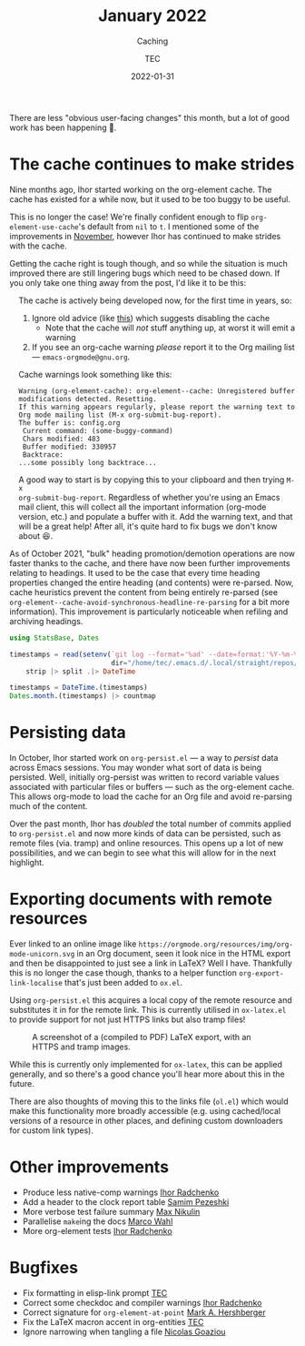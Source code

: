 #+title: January 2022
#+subtitle: Caching
#+author: TEC
#+date: 2022-01-31

There are less "obvious user-facing changes" this month, but a lot of good work
has been happening 🙂.

* The cache continues to make strides

Nine months ago, Ihor started working on the org-element cache. The cache has
existed for a while now, but it used to be too buggy to be useful.

This is no longer the case! We're finally confident enough to flip
~org-element-use-cache~'s default from ~nil~ to ~t~. I mentioned some of the
improvements in [[file:2021-11-30-element.org::Org element parser cache][November]], however Ihor has continued to make strides with the
cache.

Getting the cache right is tough though, and so while the situation is much
improved there are still lingering bugs which need to be chased down. If you
only take one thing away from the post, I'd like it to be this:

#+begin_info
#+html: <div style="text-align: left; margin-left: 1rem;">
The cache is actively being developed now, for the first time in years, so:
1. Ignore old advice (like [[https://emacs.stackexchange.com/questions/42006/trouble-with-org-mode][this]]) which suggests disabling the cache
   - Note that the cache will /not/ stuff anything up, at worst it will emit a warning
2. If you see an org-cache warning /please/ report it to the Org mailing list ---
   =emacs-orgmode@gnu.org=.

Cache warnings look something like this:
#+begin_example
Warning (org-element-cache): org-element--cache: Unregistered buffer modifications detected. Resetting.
If this warning appears regularly, please report the warning text to Org mode mailing list (M-x org-submit-bug-report).
The buffer is: config.org
 Current command: (some-buggy-command)
 Chars modified: 483
 Buffer modified: 330957
 Backtrace:
...some possibly long backtrace...
#+end_example

A good way to start is by copying this to your clipboard and then trying =M-x
org-submit-bug-report=. Regardless of whether you're using an Emacs mail client,
this will collect all the important information (org-mode version, etc.) and
populate a buffer with it. Add the warning text, and that will be a great help!
After all, it's quite hard to fix bugs we don't know about 😆.
#+html: </div>
#+end_info

As of October 2021, "bulk" heading promotion/demotion operations are now faster
thanks to the cache, and there have now been further improvements relating to
headings. It used to be the case that every time heading properties changed the
entire heading (and contents) were re-parsed. Now, cache heuristics prevent the
content from being entirely re-parsed (see
~org-element--cache-avoid-synchronous-headline-re-parsing~ for a bit more
information). This improvement is particularly noticeable when refiling and
archiving headings.

#+begin_src julia
using StatsBase, Dates

timestamps = read(setenv(`git log --format='%ad' --date=format:'%Y-%m-%dT%H:%M:%S' --author="Ihor Radchenko <yantar92@gmail.com>" --grep=cache`,
                         dir="/home/tec/.emacs.d/.local/straight/repos/org-mode/"), String) |>
    strip |> split .|> DateTime

timestamps = DateTime.(timestamps)
Dates.month.(timestamps) |> countmap
#+end_src

#+RESULTS:
|  1 | 20 |
| 12 | 23 |
| 10 | 42 |
| 11 | 22 |
|  5 |  6 |

* Persisting data

#+begin_src julia :exports none
using StatsBase, Dates

timestamps = read(setenv(`git log --format='%ad' --date=format:'%Y-%m-%dT%H:%M:%S' -- "lisp/org-persist.el"`,
                         dir="/home/tec/.emacs.d/.local/straight/repos/org-mode/"), String) |>
    strip |> split .|> DateTime

timestamps = DateTime.(timestamps)
Dates.month.(timestamps) |> countmap
#+end_src

#+RESULTS:
|  1 | 28 |
| 12 |  4 |
| 10 | 19 |
| 11 |  4 |

In October, Ihor started work on =org-persist.el= --- a way to /persist/ data across
Emacs sessions. You may wonder what sort of data is being persisted. Well,
initially org-persist was written to record variable values associated with
particular files or buffers --- such as the org-element cache. This allows
org-mode to load the cache for an Org file and avoid re-parsing much of the
content.

Over the past month, Ihor has /doubled/ the total number of commits applied to
=org-persist.el= and now more kinds of data can be persisted, such as remote files
(via. tramp) and online resources. This opens up a lot of new possibilities, and
we can begin to see what this will allow for in the next highlight.

* Exporting documents with remote resources

Ever linked to an online image like
=https://orgmode.org/resources/img/org-mode-unicorn.svg= in an Org document, seen
it look nice in the HTML export and then be disappointed to just see a link in
LaTeX? Well I have. Thankfully this is no longer the case though, thanks to a
helper function ~org-export-link-localise~ that's just been added to =ox.el=.

Using =org-persist.el= this acquires a local copy of the remote resource and
substitutes it in for the remote link. This is currently utilised in =ox-latex.el=
to provide support for not just HTTPS links but also tramp files!

#+caption: A screenshot of a (compiled to PDF) LaTeX export, with an HTTPS and tramp images.
#+attr_html: :class invertible
[[file:figures/ox-latex-image-link-localisation-demo.png]]

While this is currently only implemented for =ox-latex=, this can be applied
generally, and so there's a good chance you'll hear more about this in the future.

There are also thoughts of moving this to the links file (=ol.el=) which would
make this functionality more broadly accessible (e.g. using cached/local
versions of a resource in other places, and defining custom downloaders for
custom link types).

* Other improvements
+ Produce less native-comp warnings _Ihor Radchenko_
+ Add a header to the clock report table _Samim Pezeshki_
+ More verbose test failure summary _Max Nikulin_
+ Parallelise =make=​ing the docs _Marco Wahl_
+ More org-element tests _Ihor Radchenko_

* Bugfixes
+ Fix formatting in elisp-link prompt _TEC_
+ Correct some checkdoc and compiler warnings _Ihor Radchenko_
+ Correct signature for ~org-element-at-point~ _Mark A. Hershberger_
+ Fix the LaTeX macron accent in org-entities _TEC_
+ Ignore narrowing when tangling a file _Nicolas Goaziou_

